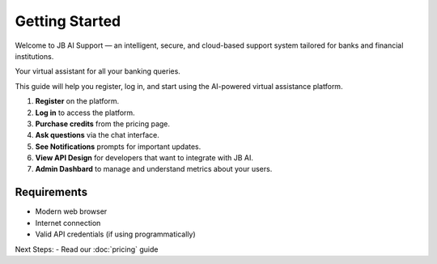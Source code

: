 Getting Started
===============

Welcome to JB AI Support — an intelligent, secure, and cloud-based support system tailored for banks and financial institutions.

Your virtual assistant for all your banking queries.

This guide will help you register, log in, and start using the AI-powered virtual assistance platform.

1. **Register** on the platform.
2. **Log in** to access the platform.
3. **Purchase credits** from the pricing page.
4. **Ask questions** via the chat interface.
5. **See Notifications** prompts for important updates.
6. **View API Design** for developers that want to integrate with JB AI.
7. **Admin Dashbard** to manage and understand metrics about your users.

Requirements
------------

- Modern web browser
- Internet connection
- Valid API credentials (if using programmatically)

Next Steps:
- Read our :doc:`pricing` guide
